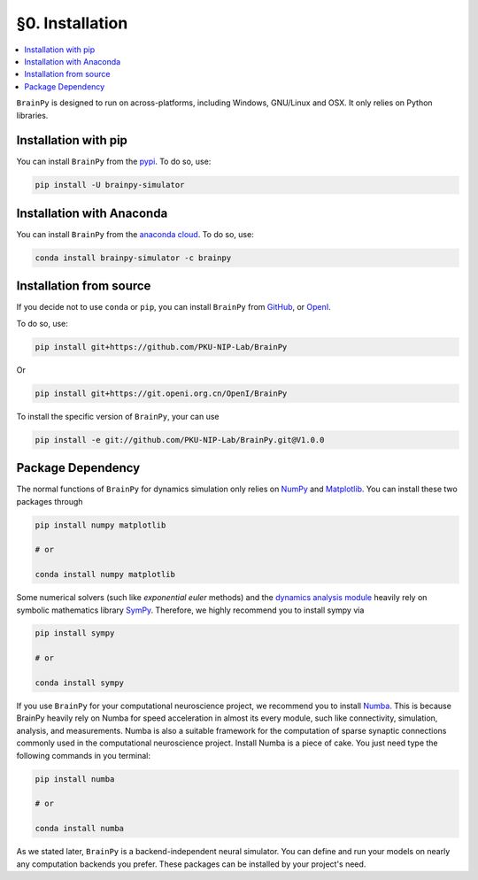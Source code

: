 §0. Installation
================

.. contents::
    :local:
    :depth: 1


``BrainPy`` is designed to run on across-platforms, including Windows,
GNU/Linux and OSX. It only relies on Python libraries.


Installation with pip
---------------------

You can install ``BrainPy`` from the `pypi <https://pypi.org/project/brainpy-simulator/>`_.
To do so, use:

.. code-block:: bash

    pip install -U brainpy-simulator


Installation with Anaconda
--------------------------

You can install ``BrainPy`` from the `anaconda cloud <https://anaconda.org/brainpy/brainpy-simulator>`_. To do so, use:

.. code-block:: bash

    conda install brainpy-simulator -c brainpy


Installation from source
------------------------

If you decide not to use ``conda`` or ``pip``, you can install ``BrainPy`` from
`GitHub <https://github.com/PKU-NIP-Lab/BrainPy>`_,
or `OpenI <https://git.openi.org.cn/OpenI/BrainPy>`_.

To do so, use:

.. code-block:: bash

    pip install git+https://github.com/PKU-NIP-Lab/BrainPy

Or

.. code-block:: bash

    pip install git+https://git.openi.org.cn/OpenI/BrainPy


To install the specific version of ``BrainPy``, your can use

.. code-block:: bash

    pip install -e git://github.com/PKU-NIP-Lab/BrainPy.git@V1.0.0



Package Dependency
------------------

The normal functions of ``BrainPy`` for dynamics simulation only relies on
`NumPy <https://numpy.org/>`_ and `Matplotlib <https://matplotlib.org/>`_.
You can install these two packages through

.. code-block:: bash

    pip install numpy matplotlib

    # or

    conda install numpy matplotlib


Some numerical solvers (such like `exponential euler` methods) and the
`dynamics analysis module <https://brainpy.readthedocs.io/en/latest/apis/analysis.html>`_
heavily rely on symbolic mathematics library `SymPy <https://docs.sympy.org/latest/index.html>`_.
Therefore, we highly recommend you to install sympy via

.. code-block:: bash

    pip install sympy

    # or

    conda install sympy

If you use ``BrainPy`` for your computational neuroscience project, we recommend you
to install `Numba <https://numba.pydata.org/>`_. This is because BrainPy heavily rely
on Numba for speed acceleration in almost its every module, such like connectivity,
simulation, analysis, and measurements. Numba is also a suitable framework for the
computation of sparse synaptic connections commonly used in the computational
neuroscience project. Install Numba is a piece of cake. You just need type the
following commands in you terminal:

.. code-block:: bash

    pip install numba

    # or

    conda install numba

As we stated later, ``BrainPy`` is a backend-independent neural simulator. You can
define and run your models on nearly any computation backends you prefer. These
packages can be installed by your project's need.
